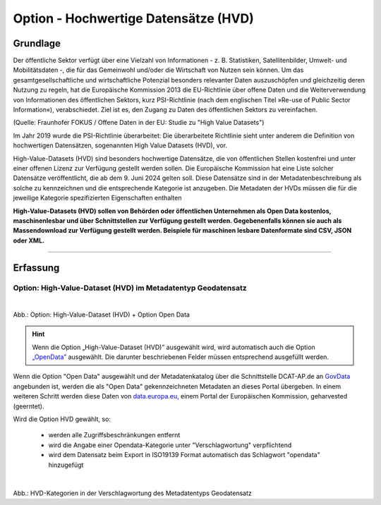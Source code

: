 
--------------------------------------
Option - Hochwertige Datensätze (HVD)
--------------------------------------

Grundlage
^^^^^^^^^

Der öffentliche Sektor verfügt über eine Vielzahl von Informationen - z. B. Statistiken, Satellitenbilder, Umwelt- und Mobilitätsdaten -, die für das Gemeinwohl und/oder die Wirtschaft von Nutzen sein können. Um das gesamtgesellschaftliche und wirtschaftliche Potenzial besonders relevanter Daten auszuschöpfen und gleichzeitig deren Nutzung zu regeln, hat die Europäische Kommission 2013 die EU-Richtlinie über offene Daten und die Weiterverwendung von Informationen des öffentlichen Sektors, kurz PSI-Richtlinie (nach dem englischen Titel »Re-use of Public Sector Information«), verabschiedet. Ziel ist es, den Zugang zu Daten des öffentlichen Sektors zu vereinfachen.

(Quelle: Fraunhofer FOKUS / Offene Daten in der EU: Studie zu "High Value Datasets")

Im Jahr 2019 wurde die PSI-Richtlinie überarbeitet: Die überarbeitete Richtlinie sieht unter anderem die Definition von hochwertigen Datensätzen, sogenannten High Value Datasets (HVD), vor.

High-Value-Datasets (HVD) sind besonders hochwertige Datensätze, die von öffentlichen Stellen kostenfrei und unter einer offenen Lizenz zur Verfügung gestellt werden sollen. Die Europäische Kommission hat eine Liste solcher Datensätze veröffentlicht, die ab dem 9. Juni 2024 gelten soll. Diese Datensätze sind in der Metadatenbeschreibung als solche zu kennzeichnen und die entsprechende Kategorie ist anzugeben. Die Metadaten der HVDs müssen die für die jeweilige Kategorie spezifizierten Eigenschaften enthalten

**High-Value-Datasets (HVD) sollen von Behörden oder öffentlichen Unternehmen als Open Data kostenlos, maschinenlesbar und über Schnittstellen zur Verfügung gestellt werden. Gegebenenfalls können sie auch als Massendownload zur Verfügung gestellt werden. Beispiele für maschinen lesbare Datenformate sind CSV, JSON oder XML.**

-----------------------------------------------------------------------------------------------------------------------

Erfassung
^^^^^^^^^

Option: High-Value-Dataset (HVD) im Metadatentyp Geodatensatz
"""""""""""""""""""""""""""""""""""""""""""""""""""""""""""""

.. figure:: ../../../../img/ige/erfassung/ige_metadaten/datensatztypen/option/checkboxen/metaver_checkbox_typ_opendata+hvd.png
   :align: left
   :scale: 90
   :figwidth: 100%

Abb.: Option: High-Value-Dataset (HVD) + Option Open Data

.. hint:: Wenn die Option „High-Value-Dataset (HVD)” ausgewählt wird, wird automatisch auch die Option `„OpenData” <https://metaver-bedienungsanleitung.readthedocs.io/de/latest/ingrid-editor/erfassung/datensatztypen/option/opendata.html>`_ ausgewählt. Die darunter beschriebenen Felder müssen entsprechend ausgefüllt werden.

Wenn die Option "Open Data" ausgewählt und der Metadatenkatalog über die Schnittstelle DCAT-AP.de an `GovData <https://www.govdata.de/>`_ angebunden ist, werden die als "Open Data" gekennzeichneten Metadaten an dieses Portal übergeben. In einem weiteren Schritt werden diese Daten von `data.europa.eu <https://data.europa.eu/de/trening/what-open-data>`_, einem Portal der Europäischen Kommission, geharvested (geerntet).


Wird die Option HVD gewählt, so:

  - werden alle Zugriffsbeschränkungen entfernt
  - wird die Angabe einer Opendata-Kategorie unter "Verschlagwortung" verpflichtend
  - wird dem Datensatz beim Export in ISO19139 Format automatisch das Schlagwort "opendata" hinzugefügt


.. figure:: ../../../../img/ige/erfassung/ige_metadaten/datensatztypen/option/hvd/hvd-kategorien.png
   :align: left
   :scale: 90
   :figwidth: 100%

Abb.: HVD-Kategorien in der Verschlagwortung des Metadatentyps Geodatensatz